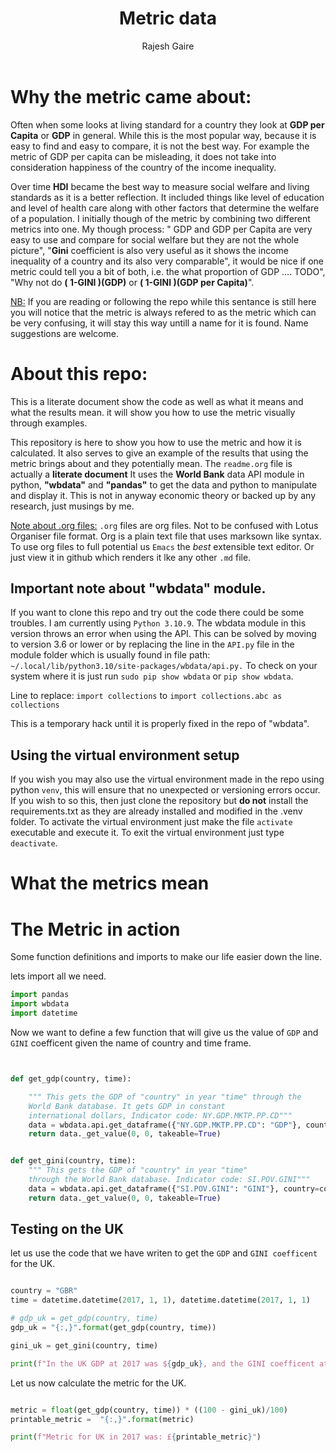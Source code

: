 #+TITLE: Metric data
#+AUTHOR: Rajesh Gaire
#+auto_tangle: t
#+PROPERTY: header-args:python :tangle ./init.py  :session "true" :results output
#  LocalWords:  Rajesh Gaire args HDI Gini TODO GINI repo readme py
#  LocalWords:  wbdata abc venv txt src datetime GBR gdp 063307e
#  LocalWords:  dtype float64 virtualenv pyvenv eglot


* Why the metric came about:

Often when some looks at living standard for a country they look at *GDP per Capita* or *GDP* in general. While this is the most popular way, because it is easy to find and easy to compare, it is not the best way. For example the metric of GDP per capita can be misleading, it does not take into consideration happiness of the country of the income inequality.

Over time *HDI* became the best way to measure social welfare and living standards as it is a better reflection. It included things like level of education and level of health care along with other factors that determine the welfare of a population. I initially though of the metric by combining two different metrics into one. My though process: " GDP and GDP per Capita are very easy to use and compare for social welfare but they are not the whole picture", "*Gini* coefficient is also very useful as it shows the income inequality of a country and its also very comparable", it would be nice if one metric could tell you a bit of both, i.e. the what proportion of GDP .... TODO", "Why not do *( 1-GINI )(GDP)* or *( 1-GINI )(GDP per Capita)*".

_NB:_ If you are reading or following the repo while this sentance is still here you will notice that the metric is always refered to as the metric which can be very confusing, it will stay this way untill a name for it is found. Name suggestions are welcome. 

* About this repo:
This is a literate document show the code as well as what it means and what the results mean. it will show you how to use the metric visually through examples. 

This repository is here to show you how to use the metric and how it is calculated. It also serves to give an example of the results that using the metric brings about and they potentially mean. The =readme.org= file is actually a *literate document* It uses the *World Bank* data API module in python, *"wbdata"* and *"pandas"* to get the data and python to manipulate and display it. This is not in anyway economic theory or backed up by any research, just musings by me. 

_Note about .org files:_
=.org= files are org files. Not to be confused with Lotus Organiser file format.  Org is a plain text file that uses marksown like syntax. To use org files to full potential us =Emacs= the /best/ extensible text editor. Or just view it in github which renders it lke any other =.md= file.

** Important note about "*wbdata*" module.
If you want to clone this repo and try out the code there could be some troubles. I am currently using =Python 3.10.9=. The wbdata module in this version throws an error when using the API. This can be solved by moving to version 3.6 or lower or by replacing the line in the =API.py= file in the module folder which is usually found in file path: =~/.local/lib/python3.10/site-packages/wbdata/api.py.=
To check on your system where it is just run ~sudo pip show wbdata~ or ~pip show wbdata~.

Line to replace:
=import collections=
to 
=import collections.abc as collections=

This is a temporary hack until it is properly fixed in the repo of "wbdata".

** Using the virtual environment setup

If you wish you may also use the virtual environment made in the repo using python =venv=, this will ensure that no unexpected or versioning errors occur. If you wish to so this, then just clone the repository but *do not* install the requirements.txt as they are already installed and modified in the .venv folder. To activate the virtual environment just make the file =activate= executable and execute it. To exit the virtual environment just type ~deactivate~.

* What the metrics mean 

** 

** 


* The Metric in action
Some function definitions and imports to make our life easier down the line.

lets import all we need.

#+begin_src python :results output :session "true"
import pandas
import wbdata
import datetime
#+end_src

#+RESULTS:

Now we want to define a few function that will give us the value of =GDP= and =GINI= coefficent given the name of country and time frame.

#+begin_src python :results output :session "true"


def get_gdp(country, time):

    """ This gets the GDP of "country" in year "time" through the
    World Bank database. It gets GDP in constant
    international dollars, Indicator code: NY.GDP.MKTP.PP.CD"""
    data = wbdata.api.get_dataframe({"NY.GDP.MKTP.PP.CD": "GDP"}, country=country, data_date=time)
    return data._get_value(0, 0, takeable=True)


def get_gini(country, time):
    """ This gets the GDP of "country" in year "time"
    through the World Bank database. Indicator code: SI.POV.GINI"""
    data = wbdata.api.get_dataframe({"SI.POV.GINI": "GINI"}, country=country, data_date=time)
    return data._get_value(0, 0, takeable=True)
#+end_src

#+RESULTS:

** Testing on the UK
let us use the code that we have writen to get the =GDP= and =GINI coefficent= for the UK.

#+begin_src python :results output :session "true"

country = "GBR"
time = datetime.datetime(2017, 1, 1), datetime.datetime(2017, 1, 1)
  
# gdp_uk = get_gdp(country, time)
gdp_uk = "{:,}".format(get_gdp(country, time))

gini_uk = get_gini(country, time)

print(f"In the UK GDP at 2017 was ${gdp_uk}, and the GINI coefficent at 2017 was: {gini_uk}")

#+end_src

#+RESULTS:
: In the UK GDP at 2017 was $3,063,306,948,134.75, and the GINI coefficent at 2017 was: 35.1

Let us now calculate the metric for the UK.

#+begin_src python :results output :session "true"

metric = float(get_gdp(country, time)) * ((100 - gini_uk)/100)
printable_metric =  "{:,}".format(metric)

print(f"Metric for UK in 2017 was: £{printable_metric}")

#+end_src

#+RESULTS:
: Metric for UK in 2017 was: £1,988,086,209,339.453
